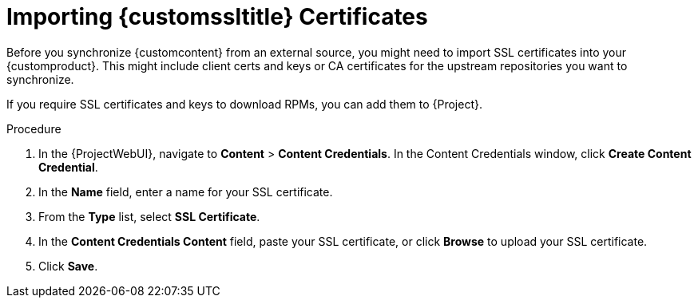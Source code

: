 [[Importing_Custom_SSL_Certificates]]
= Importing {customssltitle} Certificates

Before you synchronize {customcontent} from an external source, you might need to import SSL certificates into your {customproduct}.
This might include client certs and keys or CA certificates for the upstream repositories you want to synchronize.

If you require SSL certificates and keys to download RPMs, you can add them to {Project}.

.Procedure
. In the {ProjectWebUI}, navigate to *Content* > *Content Credentials*.
In the Content Credentials window, click *Create Content Credential*.
. In the *Name* field, enter a name for your SSL certificate.
. From the *Type* list, select *SSL Certificate*.
. In the *Content Credentials Content* field, paste your SSL certificate, or click *Browse* to upload your SSL certificate.
. Click *Save*.
